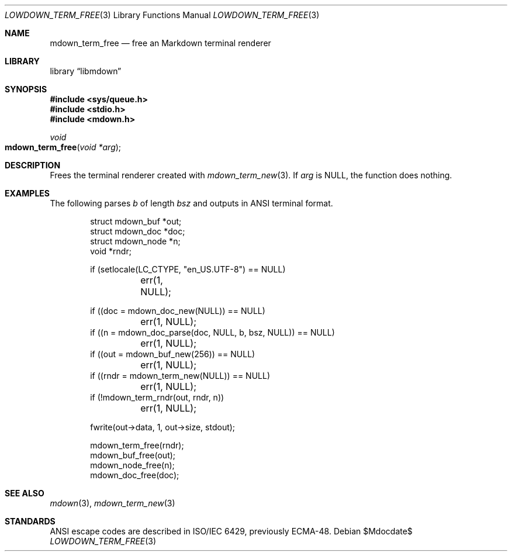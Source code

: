 .\"	$Id$
.\"
.\" Copyright (c) 2020 Kristaps Dzonsons <kristaps@bsd.lv>
.\"
.\" Permission to use, copy, modify, and distribute this software for any
.\" purpose with or without fee is hereby granted, provided that the above
.\" copyright notice and this permission notice appear in all copies.
.\"
.\" THE SOFTWARE IS PROVIDED "AS IS" AND THE AUTHOR DISCLAIMS ALL WARRANTIES
.\" WITH REGARD TO THIS SOFTWARE INCLUDING ALL IMPLIED WARRANTIES OF
.\" MERCHANTABILITY AND FITNESS. IN NO EVENT SHALL THE AUTHOR BE LIABLE FOR
.\" ANY SPECIAL, DIRECT, INDIRECT, OR CONSEQUENTIAL DAMAGES OR ANY DAMAGES
.\" WHATSOEVER RESULTING FROM LOSS OF USE, DATA OR PROFITS, WHETHER IN AN
.\" ACTION OF CONTRACT, NEGLIGENCE OR OTHER TORTIOUS ACTION, ARISING OUT OF
.\" OR IN CONNECTION WITH THE USE OR PERFORMANCE OF THIS SOFTWARE.
.\"
.Dd $Mdocdate$
.Dt LOWDOWN_TERM_FREE 3
.Os
.Sh NAME
.Nm mdown_term_free
.Nd free an Markdown terminal renderer
.Sh LIBRARY
.Lb libmdown
.Sh SYNOPSIS
.In sys/queue.h
.In stdio.h
.In mdown.h
.Ft void
.Fo mdown_term_free
.Fa "void *arg"
.Fc
.Sh DESCRIPTION
Frees the terminal renderer created with
.Xr mdown_term_new 3 .
If
.Va arg
is
.Dv NULL ,
the function does nothing.
.Sh EXAMPLES
The following parses
.Va b
of length
.Va bsz
and outputs in ANSI terminal format.
.Bd -literal -offset indent
struct mdown_buf *out;
struct mdown_doc *doc;
struct mdown_node *n;
void *rndr;

if (setlocale(LC_CTYPE, "en_US.UTF-8") == NULL)
	err(1, NULL);

if ((doc = mdown_doc_new(NULL)) == NULL)
	err(1, NULL);
if ((n = mdown_doc_parse(doc, NULL, b, bsz, NULL)) == NULL)
	err(1, NULL);
if ((out = mdown_buf_new(256)) == NULL)
	err(1, NULL);
if ((rndr = mdown_term_new(NULL)) == NULL)
	err(1, NULL);
if (!mdown_term_rndr(out, rndr, n))
	err(1, NULL);

fwrite(out->data, 1, out->size, stdout);

mdown_term_free(rndr);
mdown_buf_free(out);
mdown_node_free(n);
mdown_doc_free(doc);
.Ed
.Sh SEE ALSO
.Xr mdown 3 ,
.Xr mdown_term_new 3
.Sh STANDARDS
ANSI escape codes are described in ISO/IEC 6429, previously ECMA-48.
